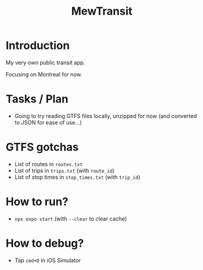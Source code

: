 #+title: MewTransit

* Introduction
My very own public transit app.

Focusing on Montreal for now.

* Tasks / Plan
- Going to try reading GTFS files locally, unzipped for now (and converted to JSON for ease of use...)

* GTFS gotchas
- List of routes in ~routes.txt~
- List of trips in ~trips.txt~ (with ~route_id~)
- List of stop times in ~stop_times.txt~ (with ~trip_id~)

* How to run?
- ~npx expo start~ (with ~--clear~ to clear cache)

* How to debug?
- Tap ~cmd+D~ in iOS Simulator
